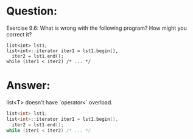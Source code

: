 * Question:
Exercise 9.6: What is wrong with the following program? How might you
correct it?
#+begin_src c++
  list<int> lst1;
  list<int>::iterator iter1 = lst1.begin(),
    iter2 = lst1.end();
  while (iter1 < iter2) /* ... */
#+end_src

* Answer:
list<T> doesn't have `operator<` overload.
#+begin_src cpp
  list<int> lst1;
  list<int>::iterator iter1 = lst1.begin(),
    iter2 = lst1.end();
  while (iter1 < iter2) /* ... */
#+end_src
